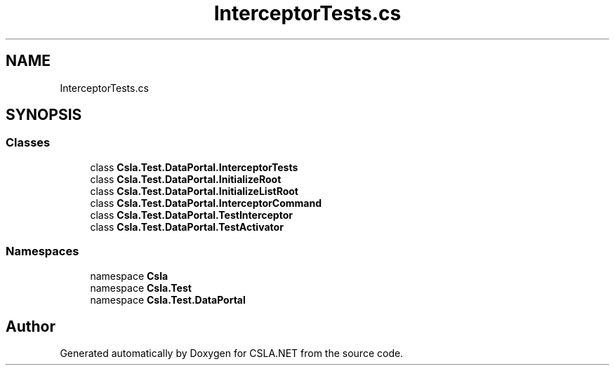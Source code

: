 .TH "InterceptorTests.cs" 3 "Wed Jul 21 2021" "Version 5.4.2" "CSLA.NET" \" -*- nroff -*-
.ad l
.nh
.SH NAME
InterceptorTests.cs
.SH SYNOPSIS
.br
.PP
.SS "Classes"

.in +1c
.ti -1c
.RI "class \fBCsla\&.Test\&.DataPortal\&.InterceptorTests\fP"
.br
.ti -1c
.RI "class \fBCsla\&.Test\&.DataPortal\&.InitializeRoot\fP"
.br
.ti -1c
.RI "class \fBCsla\&.Test\&.DataPortal\&.InitializeListRoot\fP"
.br
.ti -1c
.RI "class \fBCsla\&.Test\&.DataPortal\&.InterceptorCommand\fP"
.br
.ti -1c
.RI "class \fBCsla\&.Test\&.DataPortal\&.TestInterceptor\fP"
.br
.ti -1c
.RI "class \fBCsla\&.Test\&.DataPortal\&.TestActivator\fP"
.br
.in -1c
.SS "Namespaces"

.in +1c
.ti -1c
.RI "namespace \fBCsla\fP"
.br
.ti -1c
.RI "namespace \fBCsla\&.Test\fP"
.br
.ti -1c
.RI "namespace \fBCsla\&.Test\&.DataPortal\fP"
.br
.in -1c
.SH "Author"
.PP 
Generated automatically by Doxygen for CSLA\&.NET from the source code\&.

